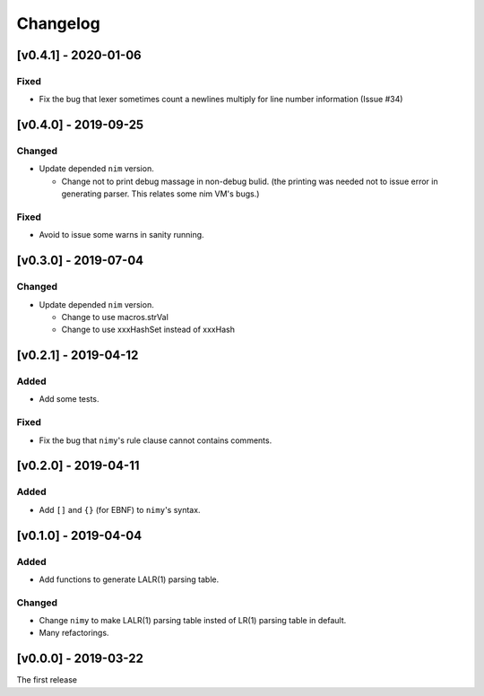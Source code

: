 ###########
 Changelog
###########

[v0.4.1] - 2020-01-06
=====================

Fixed
-----
* Fix the bug that lexer sometimes count a newlines multiply
  for line number information (Issue #34)

[v0.4.0] - 2019-09-25
=====================

Changed
-------
* Update depended ``nim`` version.

  * Change not to print debug massage in non-debug bulid.
    (the printing was needed not to issue error in generating parser.
    This relates some nim VM's bugs.)

Fixed
-----
* Avoid to issue some warns in sanity running.


[v0.3.0] - 2019-07-04
=====================

Changed
-------
* Update depended ``nim`` version.

  * Change to use macros.strVal
  * Change to use xxxHashSet instead of xxxHash

[v0.2.1] - 2019-04-12
=====================

Added
-----
* Add some tests.

Fixed
-----
* Fix the bug that ``nimy``'s rule clause cannot contains comments.

[v0.2.0] - 2019-04-11
=====================

Added
-----
* Add ``[]`` and ``{}`` (for EBNF) to ``nimy``'s syntax.

[v0.1.0] - 2019-04-04
=====================

Added
-----
* Add functions to generate LALR(1) parsing table.

Changed
-------
* Change ``nimy`` to make LALR(1) parsing table insted of LR(1) parsing table
  in default.
* Many refactorings.

[v0.0.0] - 2019-03-22
=====================
The first release
